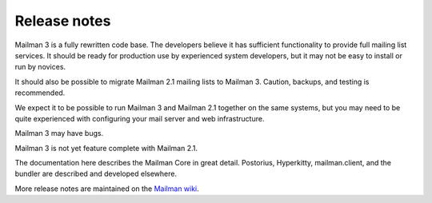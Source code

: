 ===============
 Release notes
===============

Mailman 3 is a fully rewritten code base.  The developers believe it has
sufficient functionality to provide full mailing list services.  It should be
ready for production use by experienced system developers, but it may not be
easy to install or run by novices.

It should also be possible to migrate Mailman 2.1 mailing lists to Mailman 3.
Caution, backups, and testing is recommended.

We expect it to be possible to run Mailman 3 and Mailman 2.1 together on the
same systems, but you may need to be quite experienced with configuring your
mail server and web infrastructure.

Mailman 3 may have bugs.

Mailman 3 is not yet feature complete with Mailman 2.1.

The documentation here describes the Mailman Core in great detail.  Postorius,
Hyperkitty, mailman.client, and the bundler are described and developed
elsewhere.

More release notes are maintained on the `Mailman wiki`_.

.. _`Mailman wiki`: http://wiki.list.org/Mailman3
